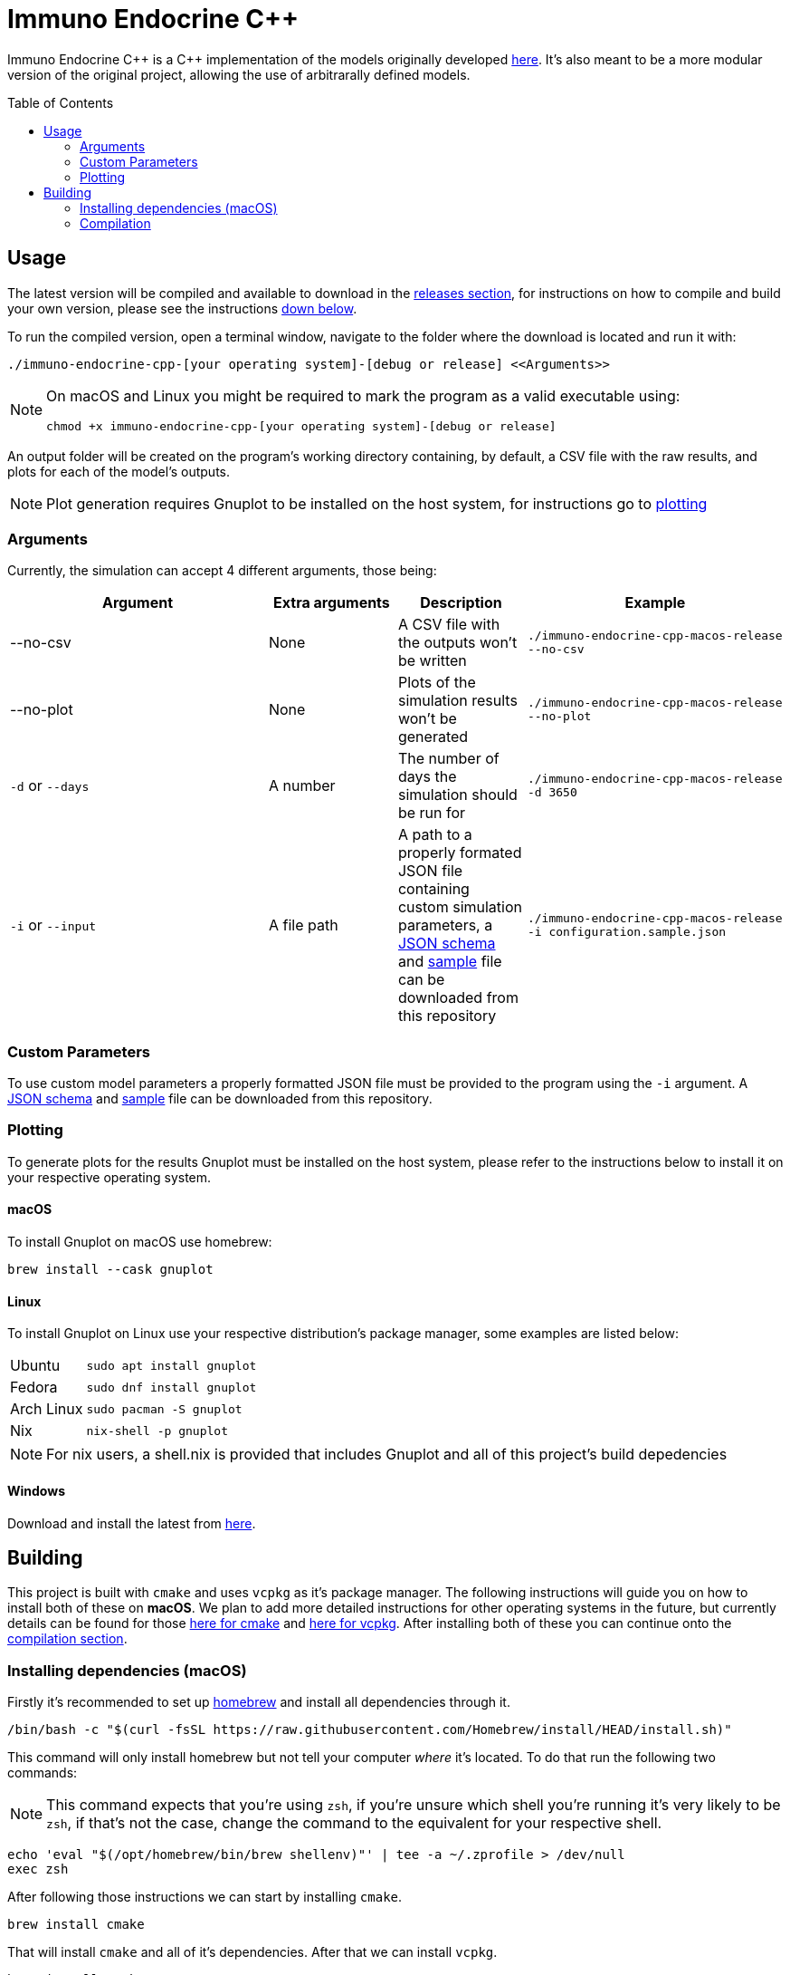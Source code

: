 :source-highlighter: rouge
:toc:
:toc-placement!:

= Immuno Endocrine C++

Immuno Endocrine C{plus}{plus} is a C{plus}{plus} implementation of the models originally developed https://github.com/quintelabm/Immuno-endocrine[here]. It's also meant to be a more modular version of the original project, allowing the use of arbitrarally defined models.

toc::[]

== Usage

The latest version will be compiled and available to download in the https://github.com/imuno-endocrino-ufjf/immuno-endocrine-cpp/releases/latest[releases section], for instructions on how to compile and build your own version, please see the instructions <<Building,down below>>.

To run the compiled version, open a terminal window, navigate to the folder where the download is located and run it with:

[,bash]
----
./immuno-endocrine-cpp-[your operating system]-[debug or release] <<Arguments>>
----

[NOTE]
====
On macOS and Linux you might be required to mark the program as a valid executable using:

[,bash]
----
chmod +x immuno-endocrine-cpp-[your operating system]-[debug or release]
----

====

An output folder will be created on the program's working directory containing, by default, a CSV file with the raw results, and plots for each of the model's outputs.

[NOTE]
====
Plot generation requires Gnuplot to be installed on the host system, for instructions go to <<Plotting, plotting>>
====

=== Arguments

Currently, the simulation can accept 4 different arguments, those being:

[cols="6*", options="header"]
|==========
2+| Argument          | Extra arguments   | Description                                                                                                                                                                                                                                                                                                                                                2+| Example
2+| --no-csv          | None              | A CSV file with the outputs won't be written                                                                                                                                                                                                                                                                                                              2+m| ./immuno-endocrine-cpp-macos-release --no-csv
2+| --no-plot         | None              | Plots of the simulation results won't be generated                                                                                                                                                                                                                                                                                                       2+m| ./immuno-endocrine-cpp-macos-release --no-plot
2+| `-d` or `--days`  | A number          | The number of days the simulation should be run for                                                                                                                                                                                                                                                                                                       2+m| ./immuno-endocrine-cpp-macos-release -d 3650
2+| `-i` or `--input` | A file path       | A path to a properly formated JSON file containing custom simulation parameters, a https://github.com/imuno-endocrino-ufjf/immuno-endocrine-cpp/blob/main/configuration.schema.json[JSON schema] and https://github.com/imuno-endocrino-ufjf/immuno-endocrine-cpp/blob/main/configuration.sample.json[sample] file can be downloaded from this repository 2+m| ./immuno-endocrine-cpp-macos-release -i configuration.sample.json
|==========

=== Custom Parameters

To use custom model parameters a properly formatted JSON file must be provided to the program using the `-i` argument. A https://github.com/imuno-endocrino-ufjf/immuno-endocrine-cpp/blob/main/configuration.schema.json[JSON schema] and https://github.com/imuno-endocrino-ufjf/immuno-endocrine-cpp/blob/main/configuration.sample.json[sample] file can be downloaded from this repository.

=== Plotting

To generate plots for the results Gnuplot must be installed on the host system, please refer to the instructions below to install it on your respective operating system.

==== macOS

To install Gnuplot on macOS use homebrew:

[,bash]
----
brew install --cask gnuplot
----

==== Linux

To install Gnuplot on Linux use your respective distribution's package manager, some examples are listed below:

[cols="4*"]
|==========
| Ubuntu     3+m| sudo apt install gnuplot
| Fedora     3+m| sudo dnf install gnuplot
| Arch Linux 3+m| sudo pacman -S gnuplot
| Nix        3+m| nix-shell -p gnuplot
|==========

[NOTE]
====
For nix users, a shell.nix is provided that includes Gnuplot and all of this project's build depedencies
====

==== Windows

Download and install the latest from https://sourceforge.net/projects/gnuplot/files/gnuplot/[here].

== Building

This project is built with `cmake` and uses `vcpkg` as it's package manager.
The following instructions will guide you on how to install both of these on *macOS*. We plan to add more detailed instructions for other operating systems in the future, but currently details can be found for those https://cmake.org/cmake/download[here for cmake] and https://vcpkg.io/en/getting-started[here for vcpkg].
After installing both of these you can continue onto the <<Compilation,compilation section>>.

=== Installing dependencies (macOS)

Firstly it's recommended to set up https://brew.sh/[homebrew] and install all dependencies through it.

[,bash]
----
/bin/bash -c "$(curl -fsSL https://raw.githubusercontent.com/Homebrew/install/HEAD/install.sh)"
----

This command will only install homebrew but not tell your computer _where_ it's located. To do that run the following two commands:

[NOTE]
====
This command expects that you're using `zsh`, if you're unsure which shell you're running it's very likely to be `zsh`, if that's not the case, change the command to the equivalent for your respective shell.
====

[,bash]
----
echo 'eval "$(/opt/homebrew/bin/brew shellenv)"' | tee -a ~/.zprofile > /dev/null
exec zsh
----

After following those instructions we can start by installing `cmake`.

[,bash]
----
brew install cmake
----

That will install `cmake` and all of it's dependencies. After that we can install `vcpkg`.

[,bash]
----
brew install vcpkg
----

`vcpkg`, however, requires a little more work before it's fully setup. You might have noticed a caveat listed by homebrew after installing it.

....
This formula provides only the 'vcpkg' executable. To use vcpkg:
 git clone https://github.com/microsoft/vcpkg "$HOME/vcpkg"
 export VCPKG_ROOT="$HOME/vcpkg"
....

What this means is that, while we can now run `vcpkg` on our terminal and get an output, all of the logic required for it to function still has to be installed. To do that we will run the commands given to us by homebrew.

[NOTE]
====
The following instructions will install `vcpkg` to your home folder inside the vcpkg subdirectory, it can, however, be installed to whichever directory you want. To do so, simply change all occurrences of `$HOME/vcpkg` to your desired location.
====

[,bash]
----
git clone https://github.com/microsoft/vcpkg "$HOME/vcpkg"
----

This will clone the repository containing the information required by `vcpkg` to the $HOME/vcpkg folder.
After doing that we have to tell our computer where to find our installation of `vcpkg`, to do that run the following command:

[NOTE]
====
Same as one of the previous commands, this one also relies on you using `zsh`, if that's not the case, then subtitute the command with an equivalent for your respective shell.
====

[,bash]
----
echo 'export VCPKG_ROOT="$HOME/vcpkg"' | tee -a ~/.zshrc > /dev/null
----

After this setup, we will now install another dependency that wasn't installed automatically with `vcpkg` called `pkg-config`.

[,bash]
----
brew install pkg-config
----

And that's the installation process done, you can continue onto the <<Compilation,compilation section>>.

=== Compilation

After git cloning this repository and installing all of the dependencies, open it and create a file named `CMakeUserPresets.json` in it's root and add the following information into it:

[IMPORTANT]
====
The following file specifies the `vcpkg` directory as `~/vcpkg`, if you followed the install instructions this is likely where it's installed, however, if you installed it elsewhere remember to change the `VCPKG_ROOT` line to your install location.
====

[,json]
----
{
  "version": 2,
  "configurePresets": [
    {
      "name": "default",
      "inherits": "vcpkg",
      "environment": {
        "VCPKG_ROOT": "~/vcpkg"
      }
    }
  ]
}
----

Afterwards define the `cmake` preset by running this command:

[IMPORTANT]
====
This command may take a while to complete. Don't worry if it gets stuck at `building [something]`, it is still processing the project.
====

[,bash]
----
cmake --preset=default
----

Next we will actually build the project by running:

[,bash]
----
cmake --build build
----

Now we are done compiling the program and can run it through this command:

[,bash]
----
./build/immuno-endocrine-cpp
----
